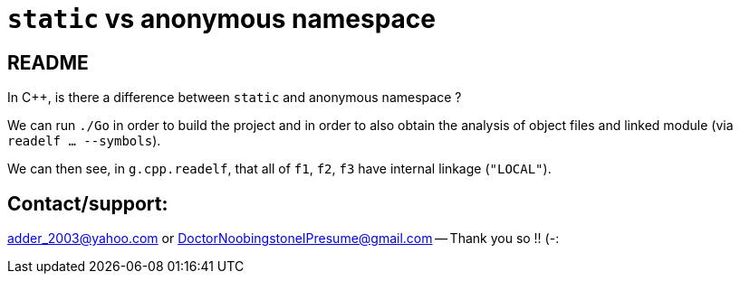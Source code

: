 = `static` vs anonymous namespace
:docinfo: shared
:date:    2024-03-25
:toc:     macro

== README

In C++, is there a difference between `static` and anonymous namespace ?

We can run `./Go` in order to build the project
and in order to also obtain the analysis of object files and linked module (via `readelf ... --symbols`).

We can then see, in `g.cpp.readelf`, that all of `f1`, `f2`, `f3` have internal linkage (`"LOCAL"`).

== Contact/support:

adder_2003@yahoo.com or DoctorNoobingstoneIPresume@gmail.com -- Thank you so !! (-:
